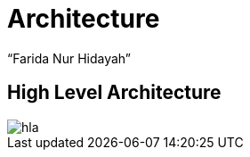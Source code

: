 = Architecture
:--[no-]html-to-native:
:author: “Farida Nur Hidayah”
:date: “2020-03-19”
:document type: “6” 
:summary: “Halaman ini menampilkan informasi arsitektur dari Proteus Core Dashboard”

== High Level Architecture

image::images/hla.png[]
